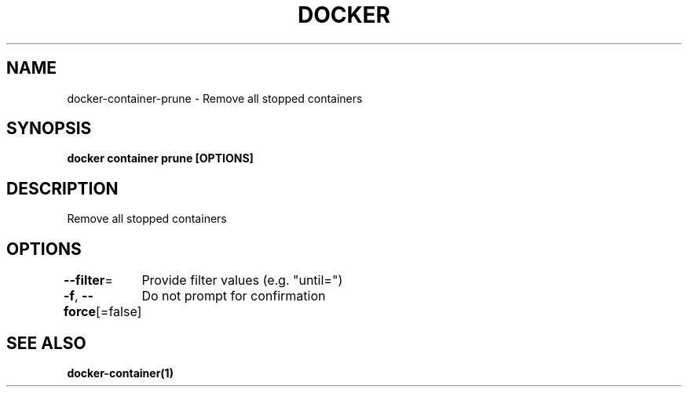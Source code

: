 .nh
.TH "DOCKER" "1" "Jun 2025" "Docker Community" "Docker User Manuals"

.SH NAME
docker-container-prune - Remove all stopped containers


.SH SYNOPSIS
\fBdocker container prune [OPTIONS]\fP


.SH DESCRIPTION
Remove all stopped containers


.SH OPTIONS
\fB--filter\fP=
	Provide filter values (e.g. "until=")

.PP
\fB-f\fP, \fB--force\fP[=false]
	Do not prompt for confirmation


.SH SEE ALSO
\fBdocker-container(1)\fP
